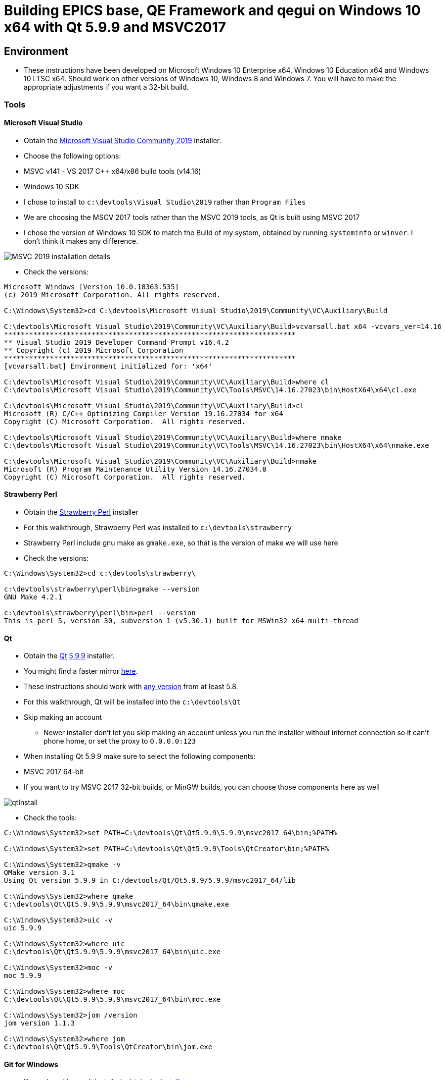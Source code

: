 = Building EPICS base, QE Framework and qegui on Windows 10 x64 with Qt 5.9.9 and MSVC2017

== Environment

* These instructions have been developed on Microsoft Windows 10 Enterprise x64, Windows 10 Education x64 and Windows 10 LTSC x64. Should work on other versions of Windows 10, Windows 8 and Windows 7. You will have to make the appropriate adjustments if you want a 32-bit build.

=== Tools

==== Microsoft Visual Studio
* Obtain the https://visualstudio.microsoft.com/downloads/[Microsoft Visual Studio Community 2019] installer.
* Choose the following options:
  * MSVC v141 - VS 2017 C++ x64/x86 build tools (v14.16)
  * Windows 10 SDK
* I chose to install to `c:\devtools\Visual Studio\2019` rather than `Program Files`
* We are choosing the MSCV 2017 tools rather than the MSVC 2019 tools, as Qt is built using MSVC 2017
* I chose the version of Windows 10 SDK to match the Build of my system, obtained by running `systeminfo` or `winver`. I don't think it makes any difference.

image::MSVC_2019_installation_details.png[]

* Check the versions:

```
Microsoft Windows [Version 10.0.18363.535]
(c) 2019 Microsoft Corporation. All rights reserved.

C:\Windows\System32>cd C:\devtools\Microsoft Visual Studio\2019\Community\VC\Auxiliary\Build

C:\devtools\Microsoft Visual Studio\2019\Community\VC\Auxiliary\Build>vcvarsall.bat x64 -vcvars_ver=14.16
**********************************************************************
** Visual Studio 2019 Developer Command Prompt v16.4.2
** Copyright (c) 2019 Microsoft Corporation
**********************************************************************
[vcvarsall.bat] Environment initialized for: 'x64'

C:\devtools\Microsoft Visual Studio\2019\Community\VC\Auxiliary\Build>where cl
C:\devtools\Microsoft Visual Studio\2019\Community\VC\Tools\MSVC\14.16.27023\bin\HostX64\x64\cl.exe

C:\devtools\Microsoft Visual Studio\2019\Community\VC\Auxiliary\Build>cl
Microsoft (R) C/C++ Optimizing Compiler Version 19.16.27034 for x64
Copyright (C) Microsoft Corporation.  All rights reserved.

C:\devtools\Microsoft Visual Studio\2019\Community\VC\Auxiliary\Build>where nmake
C:\devtools\Microsoft Visual Studio\2019\Community\VC\Tools\MSVC\14.16.27023\bin\HostX64\x64\nmake.exe

C:\devtools\Microsoft Visual Studio\2019\Community\VC\Auxiliary\Build>nmake
Microsoft (R) Program Maintenance Utility Version 14.16.27034.0
Copyright (C) Microsoft Corporation.  All rights reserved.
```

==== Strawberry Perl
* Obtain the http://strawberryperl.com/[Strawberry Perl] installer
* For this walkthrough, Strawberry Perl was installed to `c:\devtools\strawberry`
* Strawberry Perl include gnu make as `gmake.exe`, so that is the version of make we will use here
* Check the versions:

```
C:\Windows\System32>cd c:\devtools\strawberry\

c:\devtools\strawberry\perl\bin>gmake --version
GNU Make 4.2.1

c:\devtools\strawberry\perl\bin>perl --version
This is perl 5, version 30, subversion 1 (v5.30.1) built for MSWin32-x64-multi-thread
```

==== Qt
* Obtain the https://download.qt.io/official_releases/qt/[Qt] https://download.qt.io/official_releases/qt/5.9/5.9.9/[5.9.9] installer.
* You might find a faster mirror https://download.qt.io/static/mirrorlist/[here].
* These instructions should work with https://download.qt.io/archive/qt/[any version] from at least 5.8.
* For this walkthrough, Qt will be installed into the `c:\devtools\Qt`
* Skip making an account
** Newer installer don't let you skip making an account unless you run the installer without internet connection so it can't phone home, or set the proxy to `0.0.0.0:123`
* When installing Qt 5.9.9 make sure to select the following components:
  * MSVC 2017 64-bit
  * If you want to try MSVC 2017 32-bit builds, or MinGW builds, you can choose those components here as well

image::qtInstall.png[]

* Check the tools:

```
C:\Windows\System32>set PATH=C:\devtools\Qt\Qt5.9.9\5.9.9\msvc2017_64\bin;%PATH%

C:\Windows\System32>set PATH=C:\devtools\Qt\Qt5.9.9\Tools\QtCreator\bin;%PATH%

C:\Windows\System32>qmake -v
QMake version 3.1
Using Qt version 5.9.9 in C:/devtools/Qt/Qt5.9.9/5.9.9/msvc2017_64/lib

C:\Windows\System32>where qmake
C:\devtools\Qt\Qt5.9.9\5.9.9\msvc2017_64\bin\qmake.exe

C:\Windows\System32>uic -v
uic 5.9.9

C:\Windows\System32>where uic
C:\devtools\Qt\Qt5.9.9\5.9.9\msvc2017_64\bin\uic.exe

C:\Windows\System32>moc -v
moc 5.9.9

C:\Windows\System32>where moc
C:\devtools\Qt\Qt5.9.9\5.9.9\msvc2017_64\bin\moc.exe

C:\Windows\System32>jom /version
jom version 1.1.3

C:\Windows\System32>where jom
C:\devtools\Qt\Qt5.9.9\Tools\QtCreator\bin\jom.exe
```

==== Git for Windows
* If you do not have git installed, obtain the https://gitforwindows.org/[installer]
* I chose the following options so I can use git from the windows command prompt:

image::gitForWindowsInstall.png[]

image::gitForWindowsInstall2.png[]

* Check the version:

```
C:\Windows\System32>git --version
git version 2.24.1.windows.2

C:\Windows\System32>where git
C:\devtools\Git\cmd\git.exe
```

== EPICS base

* Obtain the release of EPICS base that you would like to build from the https://github.com/epics-base/epics-base/releases[EPICS base] github repository.
  * For this example we will use https://github.com/epics-base/epics-base/releases/tag/R3.15.7[release 3.15.7]
  * Extract the archive to `c:\epics\base`
* Create a batch file in `c:\devtools\batchfiles` called `buildEpicsBase_MSVC2017x64.bat` with the following contents:

```
rem ##########
set EPICS_HOST_ARCH=windows-x64
set EPICS_BASE=C:\epics\base
rem ##########
set PATH=%SystemRoot%;
set PATH=%SystemRoot%\system32;%PATH%
set PATH=C:\devtools\Git\cmd;%PATH%
set PATH=C:\devtools\strawberry\c\bin;%PATH%
set PATH=C:\devtools\strawberry\perl\site\bin;%PATH%
set PATH=C:\devtools\strawberry\perl\bin;%PATH%
call "C:\devtools\Microsoft Visual Studio\2019\Community\VC\Auxiliary\Build\vcvarsall.bat" x64 -vcvars_ver=14.16
rem ##########
cmd /k cd c:\epics\base
@pause
```

* The purpose of the above batch file is to set the environment variables EPICS requires, and puts all the necessary tools required for the build environment in the PATH.
* Note the `-vcvars_ver=14.16` switch on the `vcvarsall.bat` command:
  * https://docs.microsoft.com/en-us/cpp/build/building-on-the-command-line?view=vs-2019[Introduced] in VS 2017, this switch allows you to tell MSVC what version of the compiler toolset to use. If you have multiple versions of the compiler toolset installed, i.e. MSVC2015, MSVC2017 and MSVC2019, you use this switch to define the version. See https://en.wikipedia.org/wiki/Microsoft_Visual_C%2B%2B#Internal_version_numbering[here] for MSVC version numbers.
* Run the batch file, and you will end up at a prompt at `c:\epics\base`.
* Build EPICS base:

```
c:\epics\base>gmake -j 4
```
* the `-j 4` switch tells `gmake` to use 4 cores. Choose the appropriate number for your processor. Leave it out if you are unsure.
* Install EPICS base:

```
c:\epics\base>gmake -j 4 install
```

* Do a quick test:

```
c:\epics\base>cd bin\windows-x64
c:\epics\base\bin\windows-x64>softIoc.exe
epics> iocInit
Starting iocInit
############################################################################
## EPICS R3.15.7
## EPICS Base built Jan 11 2020
############################################################################
iocRun: All initialization complete
epics> exit
```

== ACAI

* Get the latest version from the https://github.com/andrewstarritt/acai[github repository]:

```
c:\epics>git clone https://github.com/andrewstarritt/acai.git
Cloning into 'acai'...
remote: Enumerating objects: 76, done.
remote: Counting objects: 100% (76/76), done.
remote: Compressing objects: 100% (55/55), done.
remote: Total 751 (delta 45), reused 47 (delta 21), pack-reused 675
Receiving objects: 100% (751/751), 377.70 KiB | 152.00 KiB/s, done.
Resolving deltas: 100% (549/549), done.
```

* Open `c:\epics\acai\confgure\RELEASE` in a text editor and edit the `EPICS_BASE` location:

```
EPICS_BASE=c:\epics\base
```

* Build:

```
c:\epics\acai>gmake -j 4
```
  * it should only take a few seconds

* Install:

```
c:\epics\acai>gmake -j 4 install
```

* Test:

```
c:\epics\acai>set PATH=C:\epics\base\bin\windows-x64;%PATH%

c:\epics\acai>bin\windows-x64\acai_monitor.exe
acai_monitor: No PV name(s) specified

c:\epics\acai>bin\windows-x64\acai_monitor.exe --version
ACAI 1.5.4 using EPICS 3.15.7
```


== Qwt

* Obtain the source for the 6.1.3 release of Qwt from https://sourceforge.net/projects/qwt/files/qwt/6.1.3/[SourceForge]
* Unzip to `C:\epicsQt\qwt-6.1.3_src`
* Edit `buildEpicsBase_MSVC2017x64.bat` as shown below, and save as `buildEpicsQt_MSVC2017x64.bat`:

```
rem ##########
set EPICS_HOST_ARCH=windows-x64
set EPICS_BASE=C:\epics\base
rem ##########
set PATH=%SystemRoot%;
set PATH=%SystemRoot%\system32;%PATH%
set PATH=C:\devtools\Git\cmd;%PATH%
set PATH=C:\devtools\strawberry\c\bin;%PATH%
set PATH=C:\devtools\strawberry\perl\site\bin;%PATH%
set PATH=C:\devtools\strawberry\perl\bin;%PATH%
set PATH=C:\devtools\Qt\Qt5.9.9\5.9.9\msvc2017_64\bin;%PATH%
set PATH=C:\devtools\Qt\Qt5.9.9\Tools\QtCreator\bin;%PATH%
call "C:\devtools\Microsoft Visual Studio\2019\Community\VC\Auxiliary\Build\vcvarsall.bat" x64 -vcvars_ver=14.16
rem ##########
cmd /k cd C:\epicsQt\qwt-6.1.3_src
@pause
```

* Run `buildEpicsQt_MSVC2017x64.bat` to setup the environment, then build:

```
C:\epicsQt\qwt-6.1.3_src>qmake qwt.pro
Info: creating stash file C:\epicsQt\qwt-6.1.3_src\.qmake.stash

C:\epicsQt\qwt-6.1.3_src>jom -j 4
```
* Install:

```
C:\epicsQt\qwt-6.1.3_src>jom -j 4 install
```

== EpicsQt

=== QE Framework

* Get the latest version from the https://github.com/qtepics/qeframework[github repository]:

```
c:\epicsQt>git clone https://github.com/qtepics/qeframework.git
Cloning into 'qeframework'...
remote: Enumerating objects: 25, done.
remote: Counting objects: 100% (25/25), done.
remote: Compressing objects: 100% (18/18), done.
remote: Total 3901 (delta 8), reused 16 (delta 7), pack-reused 3876
Receiving objects: 100% (3901/3901), 60.23 MiB | 1.73 MiB/s, done.
Resolving deltas: 100% (2542/2542), done.
Updating files: 100% (822/822), done.
```

* Edit `buildEpicsQt_MSVC2017x64.bat` and add the entries required by qeFramework and qeGui:

```
rem ##########
set EPICS_HOST_ARCH=windows-x64
set EPICS_BASE=C:\epics\base
rem ##########
set PATH=%SystemRoot%;
set PATH=%SystemRoot%\system32;%PATH%
set PATH=C:\devtools\Git\cmd;%PATH%
set PATH=C:\devtools\strawberry\c\bin;%PATH%
set PATH=C:\devtools\strawberry\perl\site\bin;%PATH%
set PATH=C:\devtools\strawberry\perl\bin;%PATH%
set PATH=C:\devtools\Qt\Qt5.9.9\5.9.9\msvc2017_64\bin;%PATH%
set PATH=C:\devtools\Qt\Qt5.9.9\Tools\QtCreator\bin;%PATH%
call "C:\devtools\Microsoft Visual Studio\2019\Community\VC\Auxiliary\Build\vcvarsall.bat" x64 -vcvars_ver=14.16
rem ##########
set QWT_ROOT=C:\qwt-6.1.3
set QWT_INCLUDE_PATH=C:\qwt-6.1.3\include
set ACAI=C:\epics\acai
set QE_FRAMEWORK=C:\epicsQt\qeframework
set QTINC=C:\devtools\Qt\Qt5.9.9\5.9.9\msvc2017_64\include;
set QTINC=C:\qwt-6.1.3\include;%QTINC%
set QTINC=C:\epicsQt\qeframework\include;%QTINC%
rem ##########
cmd /k cd C:\epicsQt\qeframework\qeframeworkSup\project
@pause
```

* Run `buildEpicsQt_MSVC2017x64.bat` to setup the environment, then build the framework:

```
C:\epicsQt\qeframework\qeframeworkSup\project>qmake framework.pro
Info: creating stash file C:\epicsQt\qeframework\qeframeworkSup\project\.qmake.stash

C:\epicsQt\qeframework\qeframeworkSup\project>jom -j 4 -f Makefile.windows-x64
```

* Install:

```
C:\epicsQt\qeframework\qeframeworkSup\project>jom -j 4 -f Makefile.windows-x64 install
```

* Navigate to the plugin directory and build the plugin:

```
C:\epicsQt\qeframework\qeframeworkSup\project>cd ..\..\qepluginApp\project

C:\epicsQt\qeframework\qepluginApp\project>qmake qeplugin.pro
Info: creating stash file C:\epicsQt\qeframework\qepluginApp\project\.qmake.stash

C:\epicsQt\qeframework\qepluginApp\project>jom -j 4 -f Makefile.windows-x64
```

* Install the plugin:

```
C:\epicsQt\qeframework\qepluginApp\project>jom -j 4 -f Makefile.windows-x64 install
```

=== QEGui

* Still in the same environment, navigate to the epicsQt directory, and get the latest version from the github https://github.com/qtepics/qegui[repository]:

```
C:\epicsQt\qeframework\qepluginApp\project>cd ..\..\..

C:\epicsQt>git clone https://github.com/qtepics/qegui.git
Cloning into 'qegui'...
remote: Enumerating objects: 105, done.
remote: Counting objects: 100% (105/105), done.
remote: Compressing objects: 100% (71/71), done.
remote: Total 538 (delta 51), reused 80 (delta 34), pack-reused 433
Receiving objects: 100% (538/538), 634.29 KiB | 724.00 KiB/s, done.
Resolving deltas: 100% (298/298), done.
```

* Build:

```
C:\epicsQt>cd qegui\qeguiApp\project

C:\epicsQt\qegui\qeguiApp\project>qmake QEGuiApp.pro

C:\epicsQt\qegui\qeguiApp\project>jom -j 4 -f Makefile.windows-x64
```

* Install:

```
C:\epicsQt\qegui\qeguiApp\project>jom -j 4 -f Makefile.windows-x64 install
```

==== Archiver Appliance support

```
C:\epics\gui\protobuf\cmake\build\release>cmake -G "NMake Makefiles" ^
More? -DCMAKE_BUILD_TYPE=Release ^
More? -DCMAKE_CXX_STANDARD=11 ^
More? -Dprotobuf_BUILD_SHARED_LIBS=ON ^
More? -Dprotobuf_BUILD_TESTS=OFF ^
More? -DCMAKE_INSTALL_PREFIX=../../../../install ^
More? ../..
-- The C compiler identification is MSVC 19.16.27045.0
-- The CXX compiler identification is MSVC 19.16.27045.0
-- Detecting C compiler ABI info
-- Detecting C compiler ABI info - done
-- Check for working C compiler: C:/Program Files (x86)/Microsoft Visual Studio/2019/Community/VC/Tools/MSVC/14.16.27023/bin/HostX64/x64/cl.exe - skipped
-- Detecting C compile features
-- Detecting C compile features - done
-- Detecting CXX compiler ABI info
-- Detecting CXX compiler ABI info - done
-- Check for working CXX compiler: C:/Program Files (x86)/Microsoft Visual Studio/2019/Community/VC/Tools/MSVC/14.16.27023/bin/HostX64/x64/cl.exe - skipped
-- Detecting CXX compile features
-- Detecting CXX compile features - done
--
-- 3.11.1.0
-- Looking for pthread.h
-- Looking for pthread.h - not found
-- Found Threads: TRUE
-- Could NOT find ZLIB (missing: ZLIB_LIBRARY) (found version "1.2.11")
-- Configuring done
-- Generating done
-- Build files have been written to: C:/epics/gui/protobuf/cmake/build/release

C:\epics\gui\protobuf\cmake\build\release>nmake
```
```
C:\epics\gui\protobuf\cmake\build\release>nmake install
```
```
C:\epics\gui\protobuf\cmake\build\release>protoc --version
libprotoc 3.11.1
```



=== Running QEGui

* The most convenient way to launch qegui is via a batch file that sets the required environment variables:

```
set EPICS_HOST_ARCH=windows-x64
set EPICS_BASE=C:\epics\base
set EPICS_CA_MAX_ARRAY_BYTES=16777216
rem ##########
set PATH=C:\epics\base\bin\windows-x64;%PATH%
set PATH=C:\epics\acai\bin\windows-x64;%PATH%
set PATH=C:\devtools\Qt\Qt5.9.9\5.9.9\msvc2017_64\bin;%PATH%
set PATH=C:\epicsQt\qeframework\lib\windows-x64;%PATH%
set PATH=C:\qwt-6.1.4\lib;%PATH%
rem ##########
set QT_PLUGIN_PATH=C:\qwt-6.1.4\plugins
set QT_PLUGIN_PATH=C:\epicsQt\qeframework\lib\windows-x64;%QT_PLUGIN_PATH%
set QE_UI_PATH=C:\epicsQt\qegui\qeguiApp\project\src
rem ##########
start C:\epicsQt\qegui\bin\windows-x64\qegui.exe
```

* Run the batch file and you should get the following window:

image::qeguiWindow.png[]

image::qeguiAbout.png[]

* Open the stripchart:

image::qeguiStripchart.png[]

=== Running Qt Designer

* Similarly, the most convenient way to launch Qt Designer with the Epics Qt plugins loaded is by a batch file:

```
set EPICS_HOST_ARCH=windows-x64
set EPICS_BASE=C:\epics\base
set EPICS_CA_MAX_ARRAY_BYTES=16777216
rem ##########
set PATH=C:\epics\base\bin\windows-x64;%PATH%
set PATH=C:\epics\acai\bin\windows-x64;%PATH%
set PATH=C:\devtools\Qt\Qt5.9.9\5.9.9\msvc2017_64\bin;%PATH%
set PATH=C:\epicsQt\qeframework\lib\windows-x64;%PATH%
set PATH=C:\qwt-6.1.4\lib;%PATH%
rem ##########
set QT_PLUGIN_PATH=C:\qwt-6.1.4\plugins
set QT_PLUGIN_PATH=C:\epicsQt\qeframework\lib\windows-x64;%QT_PLUGIN_PATH%
set QE_UI_PATH=C:\epicsQt\qegui\qeguiApp\project\src
rem ##########
start C:\devtools\Qt\Qt5.9.9\5.9.9\msvc2017_64\bin\designer.exe
```

* Run the batch file and you should get the following window:

image::qtDesigner.png[]

* Check which plugins are loaded:

image::qtDesignerAboutPlugins.png[]
